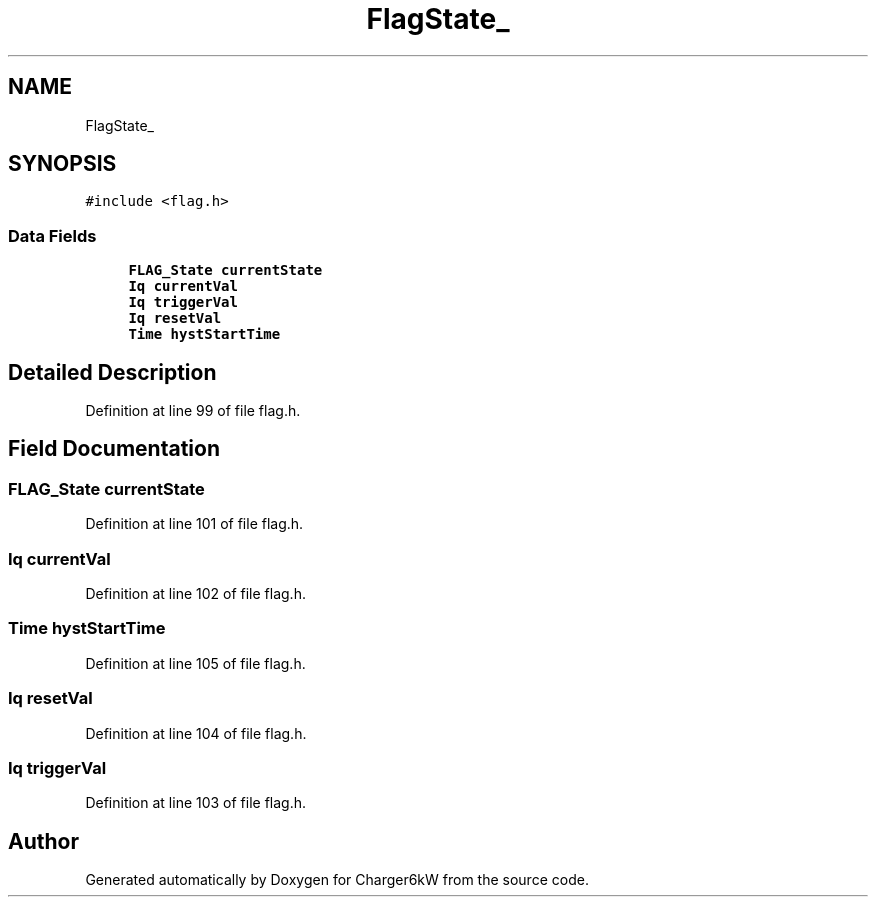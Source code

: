 .TH "FlagState_" 3 "Thu Nov 26 2020" "Version 9" "Charger6kW" \" -*- nroff -*-
.ad l
.nh
.SH NAME
FlagState_
.SH SYNOPSIS
.br
.PP
.PP
\fC#include <flag\&.h>\fP
.SS "Data Fields"

.in +1c
.ti -1c
.RI "\fBFLAG_State\fP \fBcurrentState\fP"
.br
.ti -1c
.RI "\fBIq\fP \fBcurrentVal\fP"
.br
.ti -1c
.RI "\fBIq\fP \fBtriggerVal\fP"
.br
.ti -1c
.RI "\fBIq\fP \fBresetVal\fP"
.br
.ti -1c
.RI "\fBTime\fP \fBhystStartTime\fP"
.br
.in -1c
.SH "Detailed Description"
.PP 
Definition at line 99 of file flag\&.h\&.
.SH "Field Documentation"
.PP 
.SS "\fBFLAG_State\fP currentState"

.PP
Definition at line 101 of file flag\&.h\&.
.SS "\fBIq\fP currentVal"

.PP
Definition at line 102 of file flag\&.h\&.
.SS "\fBTime\fP hystStartTime"

.PP
Definition at line 105 of file flag\&.h\&.
.SS "\fBIq\fP resetVal"

.PP
Definition at line 104 of file flag\&.h\&.
.SS "\fBIq\fP triggerVal"

.PP
Definition at line 103 of file flag\&.h\&.

.SH "Author"
.PP 
Generated automatically by Doxygen for Charger6kW from the source code\&.
